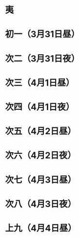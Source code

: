 * 夷
* 初一（3月31日昼）
* 次二（3月31日夜）
* 次三（4月1日昼）
* 次四（4月1日夜）
* 次五（4月2日昼）
* 次六（4月2日夜）
* 次七（4月3日昼）
* 次八（4月3日夜）
* 上九（4月4日昼）
